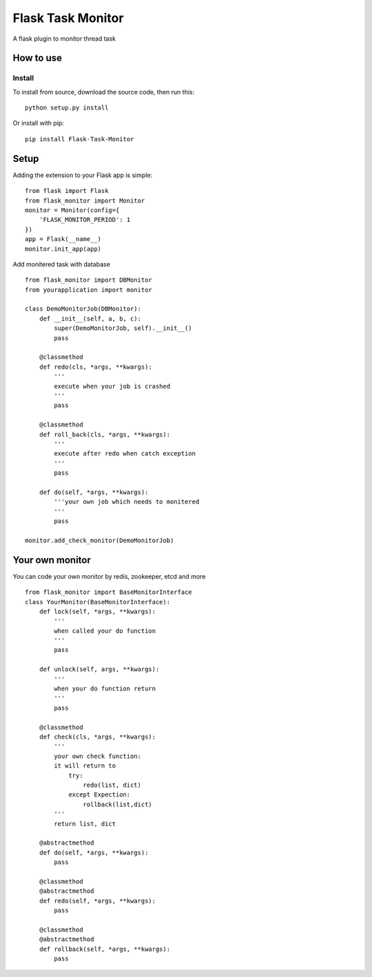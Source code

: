 =============
Flask Task Monitor
=============
A flask plugin to monitor thread task

How to use
=============
Install
----------
To install from source, download the source code, then run this:
::
    python setup.py install

Or install with pip:
::
    pip install Flask-Task-Monitor

Setup
=============
Adding the extension to your Flask app is simple:
::
    from flask import Flask
    from flask_monitor import Monitor
    monitor = Monitor(config={
        'FLASK_MONITOR_PERIOD': 1
    })
    app = Flask(__name__)
    monitor.init_app(app)

Add monitered task with database
::
    from flask_monitor import DBMonitor
    from yourapplication import monitor

    class DemoMonitorJob(DBMonitor):
        def __init__(self, a, b, c):
            super(DemoMonitorJob, self).__init__()
            pass

        @classmethod
        def redo(cls, *args, **kwargs):
            '''
            execute when your job is crashed
            '''
            pass

        @classmethod
        def roll_back(cls, *args, **kwargs):
            '''
            execute after redo when catch exception
            '''
            pass

        def do(self, *args, **kwargs):
            '''your own job which needs to monitered
            '''
            pass

    monitor.add_check_monitor(DemoMonitorJob)

Your own monitor
============
You can code your own monitor by redis, zookeeper, etcd and more
::
    from flask_monitor import BaseMonitorInterface
    class YourMonitor(BaseMonitorInterface):
        def lock(self, *args, **kwargs):
            '''
            when called your do function
            '''
            pass

        def unlock(self, args, **kwargs):
            '''
            when your do function return
            '''
            pass

        @classmethod
        def check(cls, *args, **kwargs):
            '''
            your own check function:
            it will return to
                try:
                    redo(list, dict)
                except Expection:
                    rollback(list,dict)
            '''
            return list, dict

        @abstractmethod
        def do(self, *args, **kwargs):
            pass

        @classmethod
        @abstractmethod
        def redo(self, *args, **kwargs):
            pass

        @classmethod
        @abstractmethod
        def rollback(self, *args, **kwargs):
            pass


